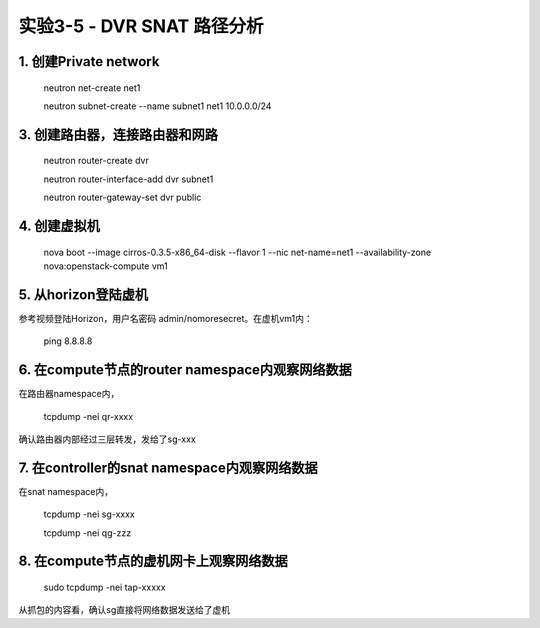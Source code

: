 ====================
实验3-5 - DVR SNAT 路径分析
====================
      
1. 创建Private network
============

    neutron net-create net1
    
    neutron subnet-create --name subnet1 net1 10.0.0.0/24
    
3. 创建路由器，连接路由器和网路
=================

    neutron router-create dvr
    
    neutron router-interface-add dvr subnet1
    
    neutron router-gateway-set dvr public

4. 创建虚拟机
==========

    nova boot --image cirros-0.3.5-x86_64-disk --flavor 1 --nic net-name=net1 --availability-zone nova:openstack-compute vm1
 
5. 从horizon登陆虚机
==========

参考视频登陆Horizon，用户名密码 admin/nomoresecret。在虚机vm1内：
    
    ping 8.8.8.8

6. 在compute节点的router namespace内观察网络数据
============
 
在路由器namespace内，
 
    tcpdump -nei qr-xxxx
    
确认路由器内部经过三层转发，发给了sg-xxx

7. 在controller的snat namespace内观察网络数据
==================

在snat namespace内，
 
    tcpdump -nei sg-xxxx
    
    tcpdump -nei qg-zzz

8. 在compute节点的虚机网卡上观察网络数据
==========

    sudo tcpdump -nei tap-xxxxx
    
从抓包的内容看，确认sg直接将网络数据发送给了虚机
